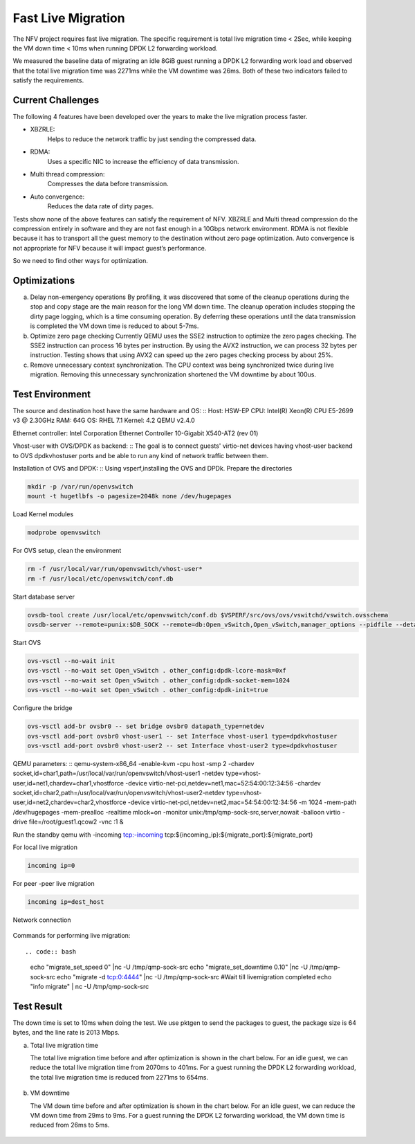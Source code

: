 .. This work is licensed under a Creative Commons Attribution 4.0 International License.

.. http://creativecommons.org/licenses/by/4.0

Fast Live Migration
===================

The NFV project requires fast live migration. The specific requirement is
total live migration time < 2Sec, while keeping the VM down time < 10ms when
running DPDK L2 forwarding workload.

We measured the baseline data of migrating an idle 8GiB guest running a DPDK L2
forwarding work load and observed that the total live migration time was 2271ms
while the VM downtime was 26ms. Both of these two indicators failed to satisfy
the requirements.

Current Challenges
------------------

The following 4 features have been developed over the years to make the live
migration process faster.

+ XBZRLE:
        Helps to reduce the network traffic by just sending the
        compressed data.
+ RDMA:
        Uses a specific NIC to increase the efficiency of data
        transmission.
+ Multi thread compression:
        Compresses the data before transmission.
+ Auto convergence:
        Reduces the data rate of dirty pages.

Tests show none of the above features can satisfy the requirement of NFV.
XBZRLE and Multi thread compression do the compression entirely in software and
they are not fast enough in a 10Gbps network environment. RDMA is not flexible
because it has to transport all the guest memory to the destination without zero
page optimization. Auto convergence is not appropriate for NFV because it will
impact guest’s performance.

So we need to find other ways for optimization.

Optimizations
-------------------------
a. Delay non-emergency operations
   By profiling, it was discovered that some of the cleanup operations during
   the stop and copy stage are the main reason for the long VM down time. The
   cleanup operation includes stopping the dirty page logging, which is a time
   consuming operation. By deferring these operations until the data transmission
   is completed the VM down time is reduced to about 5-7ms.
b. Optimize zero page checking
   Currently QEMU uses the SSE2 instruction to optimize the zero pages
   checking.  The SSE2 instruction can process 16 bytes per instruction.
   By using the AVX2 instruction, we can process 32 bytes per instruction.
   Testing shows that using AVX2 can speed up the zero pages checking process
   by about 25%.
c. Remove unnecessary context synchronization.
   The CPU context was being synchronized twice during live migration. Removing
   this unnecessary synchronization shortened the VM downtime by about 100us.

Test Environment
----------------

The source and destination host have the same hardware and OS:
::
Host: HSW-EP
CPU: Intel(R) Xeon(R) CPU E5-2699 v3 @ 2.30GHz
RAM: 64G
OS: RHEL 7.1
Kernel: 4.2
QEMU v2.4.0

Ethernet controller: Intel Corporation Ethernet Controller 10-Gigabit
X540-AT2 (rev 01)

Vhost-user with OVS/DPDK as backend:
::
The goal is to connect guests' virtio-net devices having vhost-user backend to OVS dpdkvhostuser
ports and be able to run any kind of network traffic between them.

Installation of OVS and DPDK:
::
Using vsperf,installing the OVS and DPDk. Prepare the directories

.. code:: bash

   mkdir -p /var/run/openvswitch
   mount -t hugetlbfs -o pagesize=2048k none /dev/hugepages

Load Kernel modules

.. code:: bash

   modprobe openvswitch

For OVS setup, clean the environment

.. code:: bash

   rm -f /usr/local/var/run/openvswitch/vhost-user*
   rm -f /usr/local/etc/openvswitch/conf.db

Start database server

.. code:: bash

   ovsdb-tool create /usr/local/etc/openvswitch/conf.db $VSPERF/src/ovs/ovs/vswitchd/vswitch.ovsschema
   ovsdb-server --remote=punix:$DB_SOCK --remote=db:Open_vSwitch,Open_vSwitch,manager_options --pidfile --detach

Start OVS

.. code:: bash

   ovs-vsctl --no-wait init
   ovs-vsctl --no-wait set Open_vSwitch . other_config:dpdk-lcore-mask=0xf
   ovs-vsctl --no-wait set Open_vSwitch . other_config:dpdk-socket-mem=1024
   ovs-vsctl --no-wait set Open_vSwitch . other_config:dpdk-init=true

Configure the bridge

.. code:: bash

   ovs-vsctl add-br ovsbr0 -- set bridge ovsbr0 datapath_type=netdev
   ovs-vsctl add-port ovsbr0 vhost-user1 -- set Interface vhost-user1 type=dpdkvhostuser
   ovs-vsctl add-port ovsbr0 vhost-user2 -- set Interface vhost-user2 type=dpdkvhostuser

QEMU parameters:
::
qemu-system-x86_64 -enable-kvm -cpu host -smp 2
-chardev socket,id=char1,path=/usr/local/var/run/openvswitch/vhost-user1
-netdev type=vhost-user,id=net1,chardev=char1,vhostforce \
-device virtio-net-pci,netdev=net1,mac=52:54:00:12:34:56 \
-chardev socket,id=char2,path=/usr/local/var/run/openvswitch/vhost-user2\
-netdev type=vhost-user,id=net2,chardev=char2,vhostforce \
-device virtio-net-pci,netdev=net2,mac=54:54:00:12:34:56 -m 1024 -mem-path /dev/hugepages \
-mem-prealloc -realtime mlock=on -monitor unix:/tmp/qmp-sock-src,server,nowait \
-balloon virtio -drive file=/root/guest1.qcow2 -vnc :1 &

Run the standby qemu with -incoming tcp:-incoming tcp:${incoming_ip}:${migrate_port}:${migrate_port}

For local live migration

.. code:: bash

   incoming ip=0

For peer -peer live migration

.. code:: bash

   incoming ip=dest_host

Network connection

.. figure:: lmnetwork.jpg
   :align: center
   :alt: live migration network connection
   :figwidth: 80%

Commands for performing live migration:
::

.. code:: bash

   echo "migrate_set_speed 0" |nc -U /tmp/qmp-sock-src
   echo "migrate_set_downtime 0.10" |nc -U /tmp/qmp-sock-src
   echo "migrate -d tcp:0:4444" |nc -U /tmp/qmp-sock-src
   #Wait till livemigration completed
   echo "info migrate" | nc -U /tmp/qmp-sock-src

Test Result
-----------
The down time is set to 10ms when doing the test. We use pktgen to send the
packages to guest, the package size is 64 bytes, and the line rate is 2013
Mbps.

a. Total live migration time

   The total live migration time before and after optimization is shown in the
   chart below. For an idle guest, we can reduce the total live migration time
   from 2070ms to 401ms. For a guest running the DPDK L2 forwarding workload,
   the total live migration time is reduced from 2271ms to 654ms.

.. figure:: lmtotaltime.jpg
   :align: center
   :alt: total live migration time

b. VM downtime

   The VM down time before and after optimization is shown in the chart below.
   For an idle guest, we can reduce the VM down time from 29ms to 9ms. For a guest
   running the DPDK L2 forwarding workload, the VM down time is reduced from 26ms to
   5ms.

.. figure:: lmdowntime.jpg
   :align: center
   :alt: vm downtime
   :figwidth: 80%
